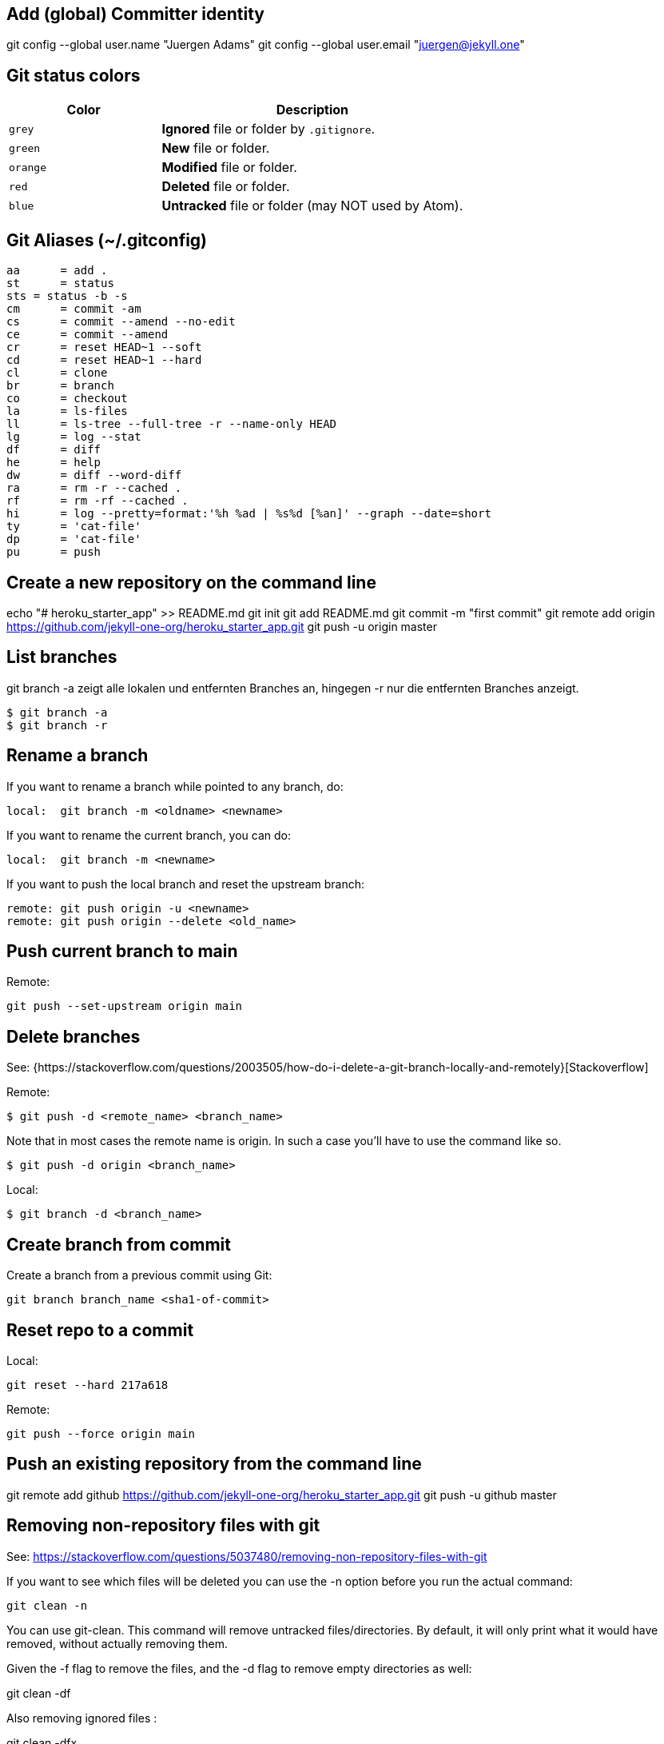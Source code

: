 == Add (global) Committer identity

git config --global user.name "Juergen Adams"
git config --global user.email "juergen@jekyll.one"

== Git status colors

[cols="4a,8a", options="header", width="100%", role="rtable mt-3"]
|===
|Color |Description

|`grey`
|*Ignored* file or folder by `.gitignore`.

|`green`
|*New* file or folder.

|`orange`
|*Modified* file or folder.

|`red`
|*Deleted* file or folder.

|`blue`
|*Untracked* file or folder (may NOT used by Atom).

|===


== Git Aliases (~/.gitconfig)

	aa 	= add .
	st 	= status
	sts = status -b -s
	cm 	= commit -am
	cs 	= commit --amend --no-edit
	ce 	= commit --amend
	cr 	= reset HEAD~1 --soft
	cd 	= reset HEAD~1 --hard
	cl 	= clone
	br 	= branch
	co 	= checkout
	la 	= ls-files
	ll 	= ls-tree --full-tree -r --name-only HEAD
	lg 	= log --stat
	df 	= diff
	he 	= help
	dw 	= diff --word-diff
	ra 	= rm -r --cached .
	rf 	= rm -rf --cached .
	hi 	= log --pretty=format:'%h %ad | %s%d [%an]' --graph --date=short
	ty 	= 'cat-file'
	dp 	= 'cat-file'
	pu 	= push

== Create a new repository on the command line

echo "# heroku_starter_app" >> README.md
git init
git add README.md
git commit -m "first commit"
git remote add origin https://github.com/jekyll-one-org/heroku_starter_app.git
git push -u origin master

== List branches

git branch -a zeigt alle lokalen und entfernten Branches an, hingegen -r
nur die entfernten Branches anzeigt.

  $ git branch -a
  $ git branch -r

== Rename a branch

If you want to rename a branch while pointed to any branch, do:

  local:  git branch -m <oldname> <newname>

If you want to rename the current branch, you can do:

  local:  git branch -m <newname>

If you want to push the local branch and reset the upstream branch:

  remote: git push origin -u <newname>
  remote: git push origin --delete <old_name>

== Push current branch to main

Remote:

    git push --set-upstream origin main

== Delete branches

See:
  {https://stackoverflow.com/questions/2003505/how-do-i-delete-a-git-branch-locally-and-remotely}[Stackoverflow]

Remote:

  $ git push -d <remote_name> <branch_name>

Note that in most cases the remote name is origin. In such a case you'll
have to use the command like so.

  $ git push -d origin <branch_name>

Local:

  $ git branch -d <branch_name>

== Create branch from commit

Create a branch from a previous commit using Git:

  git branch branch_name <sha1-of-commit>

== Reset repo to a commit

Local:

  git reset --hard 217a618

Remote:

  git push --force origin main

== Push an existing repository from the command line

git remote add github https://github.com/jekyll-one-org/heroku_starter_app.git
git push -u github master

== Removing non-repository files with git

See: https://stackoverflow.com/questions/5037480/removing-non-repository-files-with-git

If you want to see which files will be deleted you can use the -n
option before you run the actual command:

  git clean -n

You can use git-clean. This command will remove untracked files/directories.
By default, it will only print what it would have removed, without actually
removing them.

Given the -f flag to remove the files, and the -d flag to remove empty
directories as well:

git clean -df

Also removing ignored files :

git clean -dfx

== Delete a Git tag

Use the “git tag” command with the “-d” option

== From local

  git tag -d v2022.6.0

=== From remote

git push -d origin v2022.6.0

== Set a Git tag

# When modifying remember to issue a new tag command in git before committing,
# then push the new tag
#
  git tag -a v2022.6.0 -m "v2022.6.0"
  git push origin --tags

== Update Git Index (cache) completely

See: https://stackoverflow.com/questions/1274057/how-to-make-git-forget-about-a-file-that-was-tracked-but-is-now-in-gitignore

The series of commands below will remove all of the items from the Git
Index (not from the working directory or local repo), and then updates
the Git Index, while respecting git ignores.

PS: Index = Cache

First:

  git rm -r --cached . && git add .

or forced

  git rm -rf --cached . && git add .

Then:

  git commit -am "Cleanup files"
  git commit -am "New version 2022.6.0"
  git commit -am "Prepare new version 2022.6.0"
  git commit -am "Latest files of version 2022.6.0"

== Add file permissions on Windows

See: https://medium.com/@akash1233/change-file-permissions-when-working-with-git-repos-on-windows-ea22e34d5cee

Most of the folks on Windows working with git repo’s use windows git bash
for doing git check-ins and check-outs to/from from git repo…. if you are
already not using it i will highly recommend use it… pretty neat tool
for windows os.

  git update-index --chmod=+x 'name-of-shell-script'

== List all of committed files

List all files in the repo, including those that are only staged but not
yet committed:

  git ls-files

Lists all of the already committed files being tracked by the repo:

  git ls-tree --full-tree -r --name-only HEAD

== Turn off warnings

=== Disable warning: CRLF will be replaced by LF

You can turn off the warning with

  git config --global core.safecrlf false

This will only turn off the warning, not the function itself.
